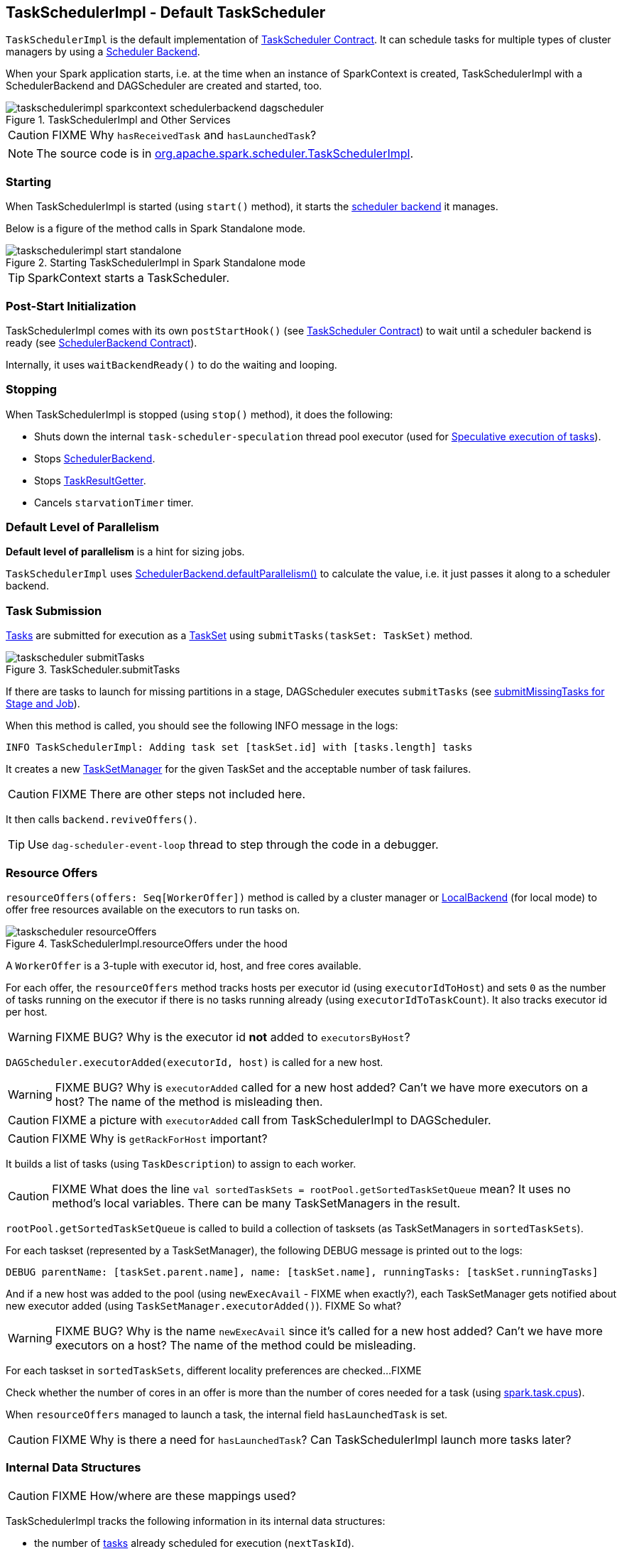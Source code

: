 == TaskSchedulerImpl - Default TaskScheduler

`TaskSchedulerImpl` is the default implementation of link:spark-taskscheduler.adoc#contract[TaskScheduler Contract]. It can schedule tasks for multiple types of cluster managers by using a link:spark-scheduler-backends.adoc[Scheduler Backend].

When your Spark application starts, i.e. at the time when an instance of SparkContext is created, TaskSchedulerImpl with a SchedulerBackend and DAGScheduler are created and started, too.

.TaskSchedulerImpl and Other Services
image::images/taskschedulerimpl-sparkcontext-schedulerbackend-dagscheduler.png[align="center"]

CAUTION: FIXME Why `hasReceivedTask` and `hasLaunchedTask`?

NOTE: The source code is in https://github.com/apache/spark/blob/master/core/src/main/scala/org/apache/spark/scheduler/TaskSchedulerImpl.scala[org.apache.spark.scheduler.TaskSchedulerImpl].

=== [[starting]] Starting

When TaskSchedulerImpl is started (using `start()` method), it starts the link:spark-scheduler-backends.adoc[scheduler backend] it manages.

Below is a figure of the method calls in Spark Standalone mode.

.Starting TaskSchedulerImpl in Spark Standalone mode
image::images/taskschedulerimpl-start-standalone.png[align="center"]

TIP: SparkContext starts a TaskScheduler.

=== [[postStartHook]] Post-Start Initialization

TaskSchedulerImpl comes with its own `postStartHook()` (see <<contract, TaskScheduler Contract>>) to wait until a scheduler backend is ready (see link:spark-scheduler-backends.adoc#contract[SchedulerBackend Contract]).

Internally, it uses `waitBackendReady()` to do the waiting and looping.

=== [[stopping]] Stopping

When TaskSchedulerImpl is stopped (using `stop()` method), it does the following:

* Shuts down the internal `task-scheduler-speculation` thread pool executor (used for <<speculative-execution, Speculative execution of tasks>>).
* Stops link:spark-scheduler-backends.adoc[SchedulerBackend].
* Stops link:spark-taskscheduler.adoc#TaskResultGetter[TaskResultGetter].
* Cancels `starvationTimer` timer.

=== [[defaultParallelism]] Default Level of Parallelism

*Default level of parallelism* is a hint for sizing jobs.

`TaskSchedulerImpl` uses link:spark-scheduler-backends.adoc#defaultParallelism[SchedulerBackend.defaultParallelism()] to calculate the value, i.e. it just passes it along to a scheduler backend.

=== [[submitTasks]] Task Submission

link:spark-taskscheduler-tasks.adoc[Tasks] are submitted for execution as a link:spark-taskscheduler-tasksets.adoc[TaskSet] using `submitTasks(taskSet: TaskSet)` method.

.TaskScheduler.submitTasks
image::images/taskscheduler-submitTasks.png[align="center"]

If there are tasks to launch for missing partitions in a stage, DAGScheduler executes `submitTasks` (see link:spark-dagscheduler.adoc#submitMissingTasks[submitMissingTasks for Stage and Job]).

When this method is called, you should see the following INFO message in the logs:

```
INFO TaskSchedulerImpl: Adding task set [taskSet.id] with [tasks.length] tasks
```

It creates a new link:spark-tasksetmanager.adoc[TaskSetManager] for the given TaskSet and the acceptable number of task failures.

CAUTION: FIXME There are other steps not included here.

It then calls `backend.reviveOffers()`.

TIP: Use `dag-scheduler-event-loop` thread to step through the code in a debugger.

=== [[resourceOffers]] Resource Offers

`resourceOffers(offers: Seq[WorkerOffer])` method is called by a cluster manager or link:spark-local.adoc#LocalBackend[LocalBackend] (for local mode) to offer free resources available on the executors to run tasks on.

.TaskSchedulerImpl.resourceOffers under the hood
image::images/taskscheduler-resourceOffers.png[align="center"]

A `WorkerOffer` is a 3-tuple with executor id, host, and free cores available.

For each offer, the `resourceOffers` method tracks hosts per executor id (using `executorIdToHost`) and sets `0` as the number of tasks running on the executor if there is no tasks running already (using `executorIdToTaskCount`). It also tracks executor id per host.

WARNING: FIXME BUG? Why is the executor id *not* added to `executorsByHost`?

`DAGScheduler.executorAdded(executorId, host)` is called for a new host.

WARNING: FIXME BUG? Why is `executorAdded` called for a new host added? Can't we have more executors on a host? The name of the method is misleading then.

CAUTION: FIXME a picture with `executorAdded` call from TaskSchedulerImpl to DAGScheduler.

CAUTION: FIXME Why is `getRackForHost` important?

It builds a list of tasks (using `TaskDescription`) to assign to each worker.

CAUTION: FIXME What does the line `val sortedTaskSets = rootPool.getSortedTaskSetQueue` mean? It uses no method's local variables. There can be many TaskSetManagers in the result.

`rootPool.getSortedTaskSetQueue` is called to build a collection of tasksets (as TaskSetManagers in `sortedTaskSets`).

For each taskset (represented by a TaskSetManager), the following DEBUG message is printed out to the logs:

```
DEBUG parentName: [taskSet.parent.name], name: [taskSet.name], runningTasks: [taskSet.runningTasks]
```

And if a new host was added to the pool (using `newExecAvail` - FIXME when exactly?), each TaskSetManager gets notified about new executor added (using `TaskSetManager.executorAdded()`). FIXME So what?

WARNING: FIXME BUG? Why is the name `newExecAvail` since it's called for a new host added? Can't we have more executors on a host? The name of the method could be misleading.

For each taskset in `sortedTaskSets`, different locality preferences are checked...FIXME

Check whether the number of cores in an offer is more than the number of cores needed for a task (using <<settings, spark.task.cpus>>).

When `resourceOffers` managed to launch a task, the internal field `hasLaunchedTask` is set.

CAUTION: FIXME Why is there a need for `hasLaunchedTask`? Can TaskSchedulerImpl launch more tasks later?

=== [[internal-data-structures]] Internal Data Structures

CAUTION: FIXME How/where are these mappings used?

TaskSchedulerImpl tracks the following information in its internal data structures:

* the number of link:spark-taskscheduler-tasks.adoc[tasks] already scheduled for execution (`nextTaskId`).
* link:spark-taskscheduler-tasksets.adoc[TaskSets] by stage and attempt ids (`taskSetsByStageIdAndAttempt`)
* link:spark-taskscheduler-tasks.adoc[tasks] to their link:spark-tasksetmanager.adoc[TaskSetManagers] (`taskIdToTaskSetManager`)
* link:spark-taskscheduler-tasks.adoc[tasks] to link:spark-executor.adoc[executors] (`taskIdToExecutorId`)
* the number of link:spark-taskscheduler-tasks.adoc[tasks] running per link:spark-executor.adoc[executor] (`executorIdToTaskCount`)
* the set of link:spark-executor.adoc[executors] on each host (`executorsByHost`)
* the set of hosts per rack (`hostsByRack`)
* executor ids to corresponding host (`executorIdToHost`).

=== [[speculative-execution]] Speculative execution of tasks

*Speculative tasks* (also *speculatable tasks* or *task strugglers*) are tasks that run slower than most of the all tasks in a job.

*Speculative execution of tasks* is a health-check procedure that checks for tasks to be *speculated*, i.e. running slower in a stage than the median of all successfully completed tasks in a taskset. Such slow tasks will be re-launched in another worker. It will not stop the slow tasks, but run a new copy in parallel.

It is executed periodically by the TaskScheduler for link:spark-cluster.adoc[clustered deployment modes], when link:spark-tasksetmanager.adoc#tasksetmanager-settings[spark.speculation] is enabled (`true`).

With `spark.speculation` enabled, the following INFO message appears in the logs:

```
INFO Starting speculative execution thread
```

It is scheduled using *task-scheduler-speculation* daemon thread pool using `j.u.c.ScheduledThreadPoolExecutor` with core pool size `1`.

It is executed for link:spark-tasksetmanager.adoc#zombie-state[non-zombie TaskSetManagers] with more than one task to execute.

The process computes link:spark-tasksetmanager.adoc#tasksetmanager-settings[spark.speculation.quantile] of all the tasks and checks whether the number is greater than the number of tasks completed successfully.

You can find the DEBUG message in the logs:

```
DEBUG Checking for speculative tasks: minFinished =
```

It then computes the median duration of all the completed task length threshold for speculation to have it multiplied by link:spark-tasksetmanager.adoc#tasksetmanager-settings[spark.speculation.multiplier]. It has to be at least `100`.

In the logs at DEBUG level:

```
DEBUG Task length threshold for speculation:
```

For each active task for which there is only one copy running and the task takes more time than the threshold, it gets marked as *speculatable*.

In the logs at INFO level:

```
INFO Marking task %d in stage %s (on %s) as speculatable because it ran more than %.0f ms
```

The job with speculatable tasks should finish while speculative tasks are running, and it will leave these tasks running - no KILL command yet.

The check procedure is in link:spark-tasksetmanager.adoc[TaskSetManager.checkSpeculatableTasks] method.

1. How does Spark handle repeated results of speculative tasks since there are copies launched?

=== [[TaskResultGetter]] TaskResultGetter

`TaskResultGetter` is a helper class for <<statusUpdate, TaskSchedulerImpl.statusUpdate>>. It _asynchronously_ fetches the task results of tasks that have finished successfully (using <<enqueueSuccessfulTask, enqueueSuccessfulTask>>) or fetches the reasons of failures for failed tasks (using <<enqueueFailedTask, enqueueFailedTask>>). It then sends the "results" back to `TaskSchedulerImpl`.

CAUTION: FIXME Image with the dependencies

TIP: Consult link:spark-taskscheduler-tasks.adoc#states[Task States] in Tasks to learn about the different task states.

The only instance of `TaskResultGetter` is created as part of a `TaskSchedulerImpl` creation (as `taskResultGetter`) . It requires a `SparkEnv` and `TaskSchedulerImpl`. It is stopped when `TaskSchedulerImpl` stops.

`TaskResultGetter` offers the following methods:

* <<enqueueSuccessfulTask, enqueueSuccessfulTask>>
* <<enqueueFailedTask, enqueueFailedTask>>

The methods use the internal (daemon thread) thread pool *task-result-getter* (as `getTaskResultExecutor`) with <<settings, spark.resultGetter.threads>> so they can be executed asynchronously.

==== [[enqueueSuccessfulTask]] enqueueSuccessfulTask

`enqueueSuccessfulTask(taskSetManager: TaskSetManager, tid: Long, serializedData: ByteBuffer)` first deserializes `TaskResult` (from `serializedData` using `SparkEnv.closureSerializer`).

If the result is `DirectTaskResult`, the method checks `taskSetManager.canFetchMoreResults(serializedData.limit())` and possibly quits. If not, it deserializes the result (using `SparkEnv.serializer`).

CAUTION: FIXME Review `taskSetManager.canFetchMoreResults(serializedData.limit())`.

If the result is `IndirectTaskResult`, the method checks `taskSetManager.canFetchMoreResults(size)` and possibly removes the block id (using `SparkEnv.blockManager.master.removeBlock(blockId)`) and quits. If not, you should see the following DEBUG message in the logs:

```
DEBUG Fetching indirect task result for TID [tid]
```

`scheduler.handleTaskGettingResult(taskSetManager, tid)` gets called. And `sparkEnv.blockManager.getRemoteBytes(blockId)`.

Failure in getting task result from BlockManager results in calling `scheduler.handleFailedTask(taskSetManager, tid, TaskState.FINISHED, TaskResultLost)` and quit.

The task result is deserialized to `DirectTaskResult` (using `SparkEnv.closureSerializer`) and `sparkEnv.blockManager.master.removeBlock(blockId)` is called afterwards.

`scheduler.handleSuccessfulTask(taskSetManager, tid, result)` is called.

Any `ClassNotFoundException` or non fatal exceptions lead to `TaskSetManager.abort`.

==== [[enqueueFailedTask]] enqueueFailedTask

CAUTION: FIXME

==== [[settings]] Settings

* `spark.resultGetter.threads` (default: `4`) - the number of threads for <<TaskResultGetter, TaskResultGetter>>.

=== [[statusUpdate]] statusUpdate

`statusUpdate(tid: Long, state: TaskState, serializedData: ByteBuffer)` is called by link:spark-scheduler-backends.adoc[scheduler backends] to inform about task state changes (see link:spark-taskscheduler-tasks.adoc#states[Task States] in Tasks).

CAUTION: FIXME image with scheduler backends calling `TaskSchedulerImpl.statusUpdate`.

It is called by:

* link:spark-scheduler-backends-coarse-grained.adoc[CoarseGrainedSchedulerBackend] when `StatusUpdate(executorId, taskId, state, data)` comes.
* link:spark-mesos.adoc#MesosSchedulerBackend[MesosSchedulerBackend] when `org.apache.mesos.Scheduler.statusUpdate` is called.
* link:spark-local.adoc#LocalEndpoint[LocalEndpoint] when `StatusUpdate(taskId, state, serializedData)` comes.

When `statusUpdate` starts, it checks the current state of the task and act accordingly.

If a task became `TaskState.LOST` and there is still an executor assigned for the task (it seems it may not given the check), the executor is marked as lost (or sometimes called failed). The executor is later announced as such using `DAGScheduler.executorLost` with link:spark-scheduler-backends.adoc#reviveOffers[SchedulerBackend.reviveOffers()] being called afterwards.

CAUTION: FIXME Why is link:spark-scheduler-backends.adoc#reviveOffers[SchedulerBackend.reviveOffers()] called only for lost executors?

CAUTION: FIXME Review `TaskSchedulerImpl.removeExecutor`

The method looks up the link:spark-tasksetmanager.adoc[TaskSetManager] for the task (using `taskIdToTaskSetManager`).

When the TaskSetManager is found and the task is in finished state, the task is removed from the internal data structures, i.e. `taskIdToTaskSetManager` and `taskIdToExecutorId`, and the number of currently running tasks for the executor(s) is decremented (using `executorIdToTaskCount`).

For a `FINISHED` task, link:spark-taskscheduler-tasksets.adoc[TaskSet.removeRunningTask] is called and then <<TaskResultGetter, TaskResultGetter.enqueueSuccessfulTask>>.

For a task in `FAILED`, `KILLED`, or `LOST` state, link:spark-taskscheduler-tasksets.adoc[TaskSet.removeRunningTask] is called (as for the `FINISHED` state) and then <<TaskResultGetter,TaskResultGetter.enqueueFailedTask>>.

If the TaskSetManager could not be found, the following ERROR shows in the logs:

```
ERROR Ignoring update with state [state] for TID [tid] because its task set is gone (this is likely the result of receiving duplicate task finished status updates)
```

=== [[scheduling-mode]] Scheduling Modes

Task Scheduler uses a scheduling mode that determines policy to order tasks across a Schedulable's sub-queues.

It is configured by <<settings, spark.scheduler.mode>> setting that can accept the following values:

* *FIFO* - no pools; one root pool with link:spark-tasksetmanager.adoc[TaskSetManager]; lower priority gets Schedulable sooner or earlier stage wins.
* *FAIR* - more advanced FIXME
* *NONE* means no sub-queues

=== [[settings]] Settings

* `spark.task.maxFailures` (default: `4` for link:spark-cluster.adoc[cluster mode] and `1` for link:spark-local.adoc[local] except link:spark-local.adoc[local-with-retries]) - The number of individual task failures before giving up on the entire TaskSet and the job afterwards.
+
It is used in TaskSchedulerImpl to initialize link:spark-tasksetmanager.adoc[TaskSetManager].
* `spark.task.cpus` (default: `1`) - how many CPUs to request per task in a SparkContext. You cannot have different number of CPUs per task in a single SparkContext.
* `spark.scheduler.mode` (default: `FIFO`) can be of any of `FAIR`, `FIFO`, or `NONE`. Refer to <<scheduling-mode, scheduling mode>>.
* `spark.speculation.interval` (default: `100ms`) - how often to check for speculative tasks.
* `spark.starvation.timeout` (default: `15s`) - Threshold above which Spark warns a user that an initial TaskSet may be starved.
